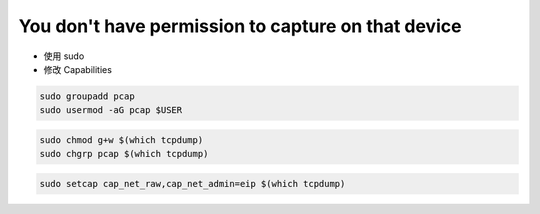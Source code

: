 You don't have permission to capture on that device
================================================================================

* 使用 sudo
* 修改 Capabilities

.. todo::

    链接到权限章节

.. code-block::

    sudo groupadd pcap
    sudo usermod -aG pcap $USER


.. code-block::

    sudo chmod g+w $(which tcpdump)
    sudo chgrp pcap $(which tcpdump)


.. code-block::

    sudo setcap cap_net_raw,cap_net_admin=eip $(which tcpdump)
